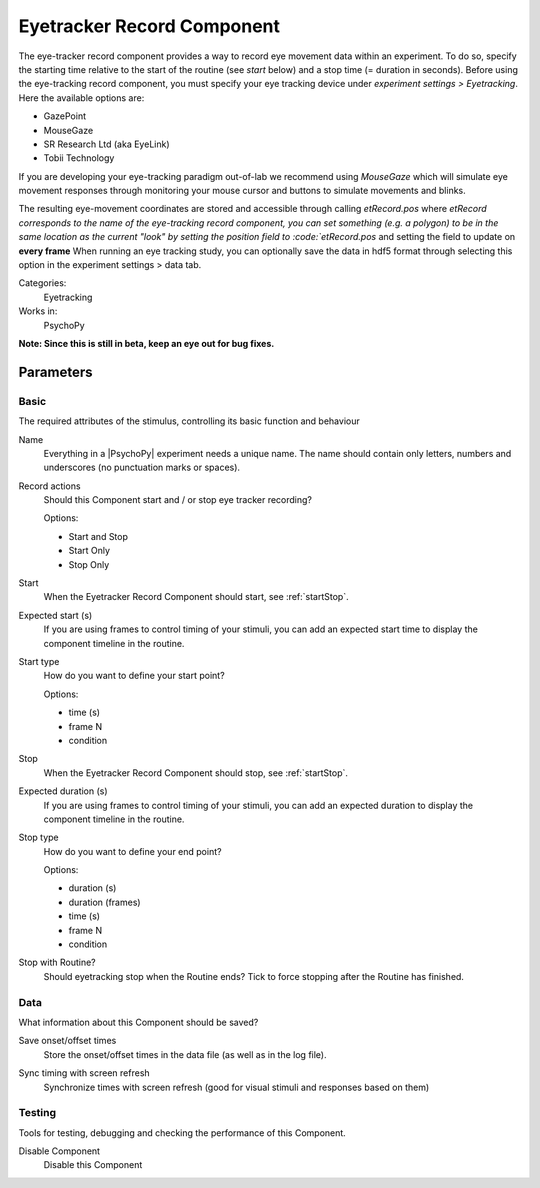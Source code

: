 .. _eyetrackerrecordcomponent:

-------------------------------
Eyetracker Record Component
-------------------------------

The eye-tracker record component provides a way to record eye movement data within an experiment. To do so, specify the
starting time relative to the start of the routine (see `start` below) and a stop time (= duration in seconds). Before
using the eye-tracking record component, you must specify your eye tracking device under `experiment settings > Eyetracking`.
Here the available options are:

- GazePoint
- MouseGaze
- SR Research Ltd (aka EyeLink)
- Tobii Technology

If you are developing your eye-tracking paradigm out-of-lab we recommend using *MouseGaze* which will simulate eye movement
responses through monitoring your mouse cursor and buttons to simulate movements and blinks.

The resulting eye-movement coordinates are stored and accessible through calling `etRecord.pos` where `etRecord corresponds
to the name of the eye-tracking record component, you can set something (e.g. a polygon) to be in the same location as
the current "look" by setting the position field to :code:`etRecord.pos` and setting the field to update on **every frame**
When running an eye tracking study, you can optionally save the data in hdf5 format through selecting this option in the
experiment settings > data tab.

Categories:
    Eyetracking
Works in:
    PsychoPy

**Note: Since this is still in beta, keep an eye out for bug fixes.**

Parameters
-------------------------------

Basic
===============================

The required attributes of the stimulus, controlling its basic function and behaviour


.. _eyetrackerrecordcomponent-name:
Name
    Everything in a |PsychoPy| experiment needs a unique name. The name should contain only letters, numbers and underscores (no punctuation marks or spaces).
    
.. _eyetrackerrecordcomponent-actionType:
Record actions
    Should this Component start and / or stop eye tracker recording?
    
    Options:
    
    * Start and Stop
    
    * Start Only
    
    * Stop Only
    
.. _eyetrackerrecordcomponent-startVal:
Start
    When the Eyetracker Record Component should start, see :ref:`startStop`.
    
.. _eyetrackerrecordcomponent-startEstim:
Expected start (s)
    If you are using frames to control timing of your stimuli, you can add an expected start time to display the component timeline in the routine.
    
.. _eyetrackerrecordcomponent-startType:
Start type
    How do you want to define your start point?
    
    Options:
    
    * time (s)
    
    * frame N
    
    * condition
    
.. _eyetrackerrecordcomponent-stopVal:
Stop
    When the Eyetracker Record Component should stop, see :ref:`startStop`.
    
.. _eyetrackerrecordcomponent-durationEstim:
Expected duration (s)
    If you are using frames to control timing of your stimuli, you can add an expected duration to display the component timeline in the routine.
    
.. _eyetrackerrecordcomponent-stopType:
Stop type
    How do you want to define your end point?
    
    Options:
    
    * duration (s)
    
    * duration (frames)
    
    * time (s)
    
    * frame N
    
    * condition
    
.. _eyetrackerrecordcomponent-stopWithRoutine:
Stop with Routine?
    Should eyetracking stop when the Routine ends? Tick to force stopping after the Routine has finished.
    
Data
===============================

What information about this Component should be saved?


.. _eyetrackerrecordcomponent-saveStartStop:
Save onset/offset times
    Store the onset/offset times in the data file (as well as in the log file).
    
.. _eyetrackerrecordcomponent-syncScreenRefresh:
Sync timing with screen refresh
    Synchronize times with screen refresh (good for visual stimuli and responses based on them)
    
Testing
===============================

Tools for testing, debugging and checking the performance of this Component.


.. _eyetrackerrecordcomponent-disabled:
Disable Component
    Disable this Component
    

.. seealso::
	
	API reference for :class:`~psychopy.iohub.devices.eyetracker.hw.mouse.EyeTracker`
